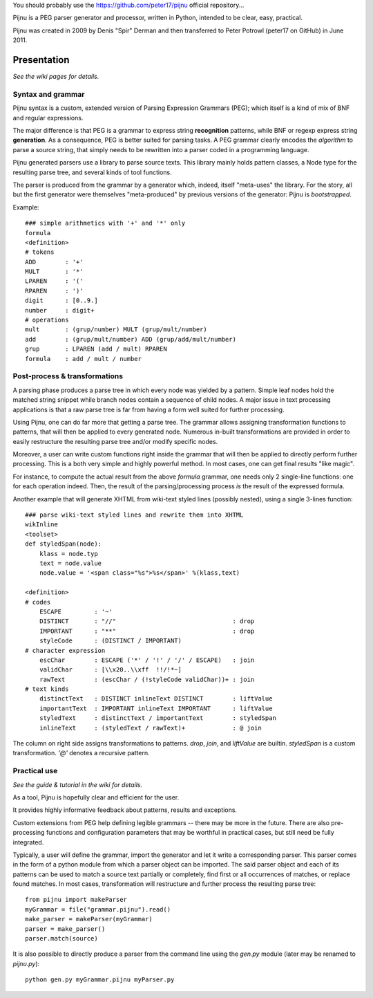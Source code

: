 You should probably use the https://github.com/peter17/pijnu official repository...

Pijnu is a PEG parser generator and processor, written in Python, intended to be clear, easy, practical.

Pijnu was created in 2009 by Denis "Spir" Derman and then transferred to Peter Potrowl (peter17 on GitHub) in June 2011.

Presentation
============

*See the wiki pages for details.*

Syntax and grammar
------------------

Pijnu syntax is a custom, extended version of Parsing Expression Grammars (PEG); which itself is a kind of mix of BNF and regular expressions.

The major difference is that PEG is a grammar to express string **recognition** patterns, while BNF or regexp express string **generation**. As a consequence, PEG is better suited for parsing tasks. A PEG grammar clearly encodes the *algorithm* to parse a source string, that simply needs to be rewritten into a parser coded in a programming language.

Pijnu generated parsers use a library to parse source texts. This library mainly holds pattern classes, a Node type for the resulting parse tree, and several kinds of tool functions.

The parser is produced from the grammar by a generator which, indeed, itself "meta-uses" the library. For the story, all but the first generator were themselves "meta-produced" by previous versions of the generator: Pijnu is *bootstrapped*.

Example::

    ### simple arithmetics with '+' and '*' only
    formula
    <definition>
    # tokens
    ADD        : '+'
    MULT       : '*'
    LPAREN     : '('
    RPAREN     : ')'
    digit      : [0..9.]
    number     : digit+
    # operations
    mult       : (grup/number) MULT (grup/mult/number)
    add        : (grup/mult/number) ADD (grup/add/mult/number)
    grup       : LPAREN (add / mult) RPAREN
    formula    : add / mult / number

Post-process & transformations
------------------------------

A parsing phase produces a parse tree in which every node was yielded by a pattern. Simple leaf nodes hold the matched string snippet while branch nodes contain a sequence of child nodes. A major issue in text processing applications is that a raw parse tree is far from having a form well suited for further processing.

Using Pijnu, one can do far more that getting a parse tree. The grammar allows assigning transformation functions to patterns, that will then be applied to every generated node. Numerous in-built transformations are provided in order to easily restructure the resulting parse tree and/or modify specific nodes.

Moreover, a user can write custom functions right inside the grammar that will then be applied to directly perform further processing. This is a both very simple and highly powerful method. In most cases, one can get final results "like magic".

For instance, to compute the actual result from the above *formula* grammar, one needs only 2 single-line functions: one for each operation indeed. Then, the result of the parsing/processing process *is* the result of the expressed formula.

Another example that will generate XHTML from wiki-text styled lines (possibly nested), using a single 3-lines function::

    ### parse wiki-text styled lines and rewrite them into XHTML
    wikInline
    <toolset>
    def styledSpan(node):
        klass = node.typ
        text = node.value
        node.value = '<span class="%s">%s</span>' %(klass,text)

    <definition>
    # codes
        ESCAPE         : '~'
        DISTINCT       : "//"                                : drop
        IMPORTANT      : "**"                                : drop
        styleCode      : (DISTINCT / IMPORTANT)
    # character expression
        escChar        : ESCAPE ('*' / '!' / '/' / ESCAPE)   : join
        validChar      : [\\x20..\\xff  !!/!*~]
        rawText        : (escChar / (!styleCode validChar))+ : join
    # text kinds
        distinctText   : DISTINCT inlineText DISTINCT        : liftValue
        importantText  : IMPORTANT inlineText IMPORTANT      : liftValue
        styledText     : distinctText / importantText        : styledSpan
        inlineText     : (styledText / rawText)+             : @ join

The column on right side assigns transformations to patterns. `drop`, `join`, and `liftValue` are builtin. `styledSpan` is a custom transformation. `'@'` denotes a recursive pattern.

Practical use
-------------

*See the guide & tutorial in the wiki for details.*

As a tool, Pijnu is hopefully clear and efficient for the user.

It provides highly informative feedback about patterns, results and exceptions.

Custom extensions from PEG help defining legible grammars -- there may be more in the future. There are also pre-processing functions and configuration parameters that may be worthful in practical cases, but still need be fully integrated.

Typically, a user will define the grammar, import the generator and let it write a corresponding parser. This parser comes in the form of a python module from which a parser object can be imported. The said parser object and each of its patterns can be used to match a source text partially or completely, find first or all occurrences of matches, or replace found matches. In most cases, transformation will restructure and further process the resulting parse tree::

    from pijnu import makeParser
    myGrammar = file("grammar.pijnu").read()
    make_parser = makeParser(myGrammar)
    parser = make_parser()
    parser.match(source)

It is also possible to directly produce a parser from the command line using the `gen.py` module (later may be renamed to `pijnu.py`)::

    python gen.py myGrammar.pijnu myParser.py
